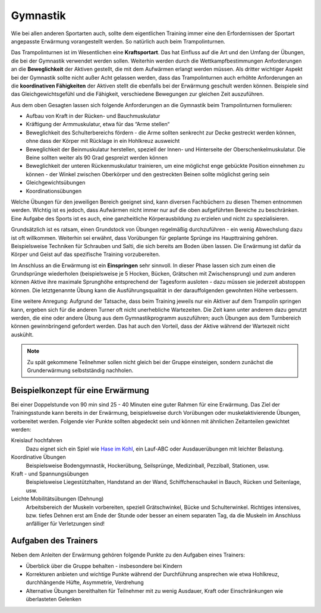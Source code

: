 Gymnastik
===========

Wie bei allen anderen Sportarten auch, sollte dem eigentlichen Training immer eine den Erfordernissen der Sportart angepasste Erwärmung vorangestellt werden. So natürlich auch beim Trampolinturnen.

Das Trampolinturnen ist im Wesentlichen eine **Kraftsportart**. Das hat Einfluss auf die Art und den Umfang der Übungen, die bei der Gymnastik verwendet werden sollen. Weiterhin werden durch die Wettkampfbestimmungen Anforderungen an die **Beweglichkeit** der Aktiven gestellt, die mit dem Aufwärmen erlangt werden müssen. Als dritter wichtiger Aspekt bei der Gymnastik sollte nicht außer Acht gelassen werden, dass das Trampolinturnen auch erhöhte Anforderungen an die **koordinativen Fähigkeiten** der Aktiven stellt die ebenfalls bei der Erwärmung geschult werden können. Beispiele sind das Gleichgewichtsgefühl und die Fähigkeit, verschiedene Bewegungen zur gleichen Zeit auszuführen.

Aus dem oben Gesagten lassen sich folgende Anforderungen an die Gymnastik beim Trampolinturnen formulieren:

- Aufbau von Kraft in der Rücken- und Bauchmuskulatur
- Kräftigung der Armmuskulatur, etwa für das “Arme stellen“
- Beweglichkeit des Schulterbereichs fördern - die Arme sollten senkrecht zur Decke gestreckt werden können, ohne dass der Körper mit Rücklage in ein Hohlkreuz ausweicht
- Beweglichkeit der Beinmuskulatur herstellen, speziell der Innen- und Hinterseite der Oberschenkelmuskulatur. Die Beine sollten weiter als 90 Grad gespreizt werden können
- Beweglichkeit der unteren Rückenmuskulatur trainieren, um eine möglichst enge gebückte Position einnehmen zu können - der Winkel zwischen Oberkörper und den gestreckten Beinen sollte möglichst gering sein
- Gleichgewichtsübungen
- Koordinationsübungen

Welche Übungen für den jeweiligen Bereich geeignet sind, kann diversen Fachbüchern zu diesen Themen entnommen werden. Wichtig ist es jedoch, dass Aufwärmen nicht immer nur auf die oben aufgeführten Bereiche zu beschränken. Eine Aufgabe des Sports ist es auch, eine ganzheitliche Körperausbildung zu erzielen und nicht zu spezialisieren.

Grundsätzlich ist es ratsam, einen Grundstock von Übungen regelmäßig durchzuführen - ein wenig Abwechslung dazu ist oft willkommen. Weiterhin sei erwähnt, dass Vorübungen für geplante Sprünge ins Haupttraining gehören. Beispielsweise Techniken für Schrauben und Salti, die sich bereits am Boden üben lassen. Die Erwärmung ist dafür da Körper und Geist auf das spezifische Training vorzubereiten.

Im Anschluss an die Erwärmung ist ein **Einspringen** sehr sinnvoll. In dieser Phase lassen sich zum einen die Grundsprünge wiederholen (beispielsweise je 5 Hocken, Bücken, Grätschen mit Zwischensprung) und zum anderen können Aktive ihre maximale Sprunghöhe entsprechend der Tagesform ausloten - dazu müssen sie jederzeit abstoppen können. Die letztgenannte Übung kann die Ausführungsqualität in der darauffolgenden gewohnten Höhe verbessern.

Eine weitere Anregung: Aufgrund der Tatsache, dass beim Training jeweils nur ein Aktiver auf dem Trampolin springen kann, ergeben sich für die anderen Turner oft nicht unerhebliche Wartezeiten. Die Zeit kann unter anderem dazu genutzt werden, die eine oder andere Übung aus dem Gymnastikprogramm auszuführen; auch Übungen aus dem Turnbereich können gewinnbringend gefordert werden. Das hat auch den Vorteil, dass der Aktive während der Wartezeit nicht auskühlt.

.. note::
    Zu spät gekommene Teilnehmer sollen nicht gleich bei der Gruppe einsteigen, sondern zunächst die Grunderwärmung selbstständig nachholen.


Beispielkonzept für eine Erwärmung
------------------------------------

Bei einer Doppelstunde von 90 min sind 25 - 40 Minuten eine guter Rahmen für eine Erwärmung. Das Ziel der Trainingsstunde kann bereits in der Erwärmung, beispielsweise durch Vorübungen oder muskelaktivierende Übungen, vorbereitet werden. Folgende vier Punkte sollten abgedeckt sein und können mit ähnlichen Zeitanteilen gewichtet werden:

Kreislauf hochfahren
    Dazu eignet sich ein Spiel wie `Hase im Kohl <http://www.sportstunde.net/?q=node/90>`_, ein Lauf-ABC oder Ausdauerübungen mit leichter Belastung.

Koordinative Übungen
    Beispielsweise Bodengymnastik, Hockerübung, Seilsprünge, Medizinball, Pezziball, Stationen, usw.

Kraft - und Spannungsübungen
    Beispielsweise Liegestützhalten, Handstand an der Wand, Schiffchenschaukel in Bauch, Rücken und Seitenlage, usw.

Leichte Mobilitätsübungen (Dehnung)
    Arbeitsbereich der Muskeln vorbereiten, speziell Grätschwinkel, Bücke und Schulterwinkel. Richtiges intensives, bzw. tiefes Dehnen erst am Ende der Stunde oder besser an einem separaten Tag, da die Muskeln im Anschluss anfälliger für Verletzungen sind!


Aufgaben des Trainers
---------------------

Neben dem Anleiten der Erwärmung gehören folgende Punkte zu den Aufgaben eines Trainers:

- Überblick über die Gruppe behalten - insbesondere bei Kindern
- Korrekturen anbieten und wichtige Punkte während der Durchführung ansprechen wie etwa Hohlkreuz, durchhängende Hüfte, Asymmetrie, Verdrehung
- Alternative Übungen bereithalten für Teilnehmer mit zu wenig Ausdauer, Kraft oder Einschränkungen wie überlasteten Gelenken
